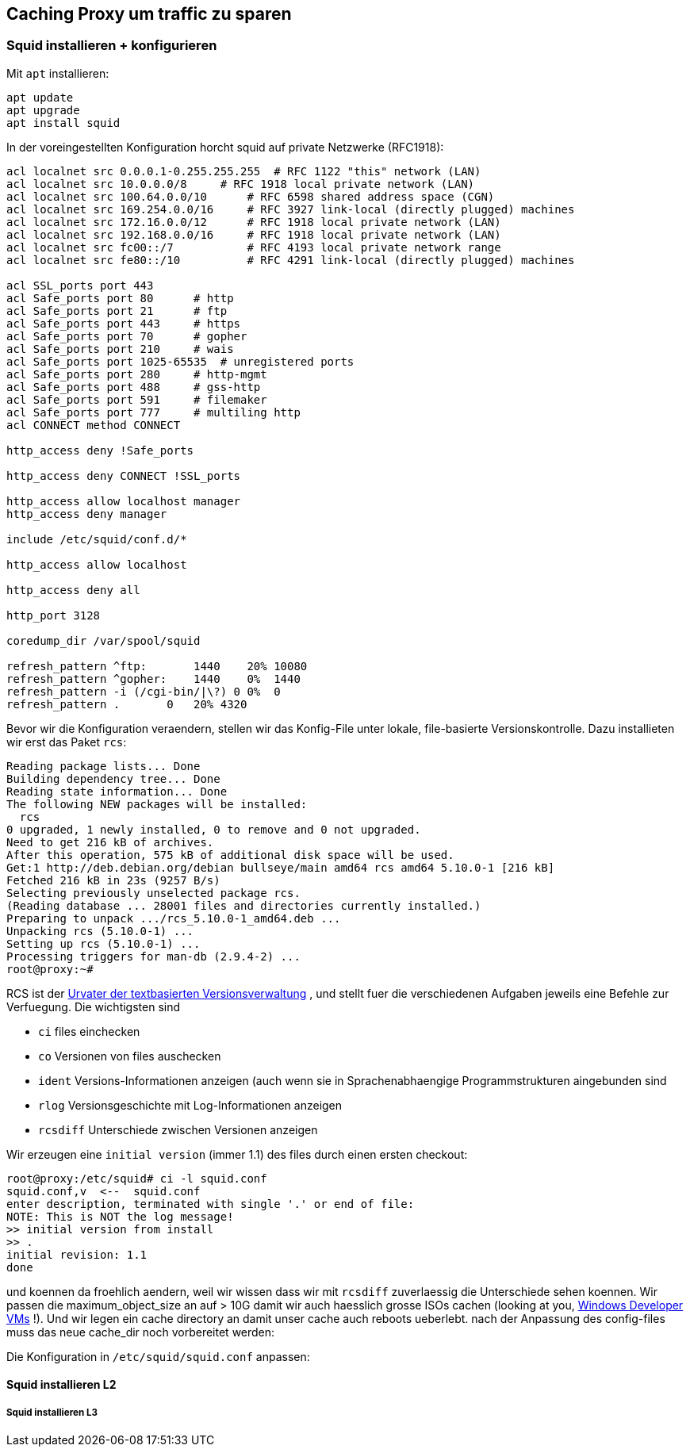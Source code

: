 == Caching Proxy um traffic zu sparen

=== Squid installieren + konfigurieren

Mit `apt` installieren:

....
apt update
apt upgrade
apt install squid
....

In der voreingestellten Konfiguration horcht squid auf private Netzwerke
(RFC1918):

....
acl localnet src 0.0.0.1-0.255.255.255  # RFC 1122 "this" network (LAN)
acl localnet src 10.0.0.0/8     # RFC 1918 local private network (LAN)
acl localnet src 100.64.0.0/10      # RFC 6598 shared address space (CGN)
acl localnet src 169.254.0.0/16     # RFC 3927 link-local (directly plugged) machines
acl localnet src 172.16.0.0/12      # RFC 1918 local private network (LAN)
acl localnet src 192.168.0.0/16     # RFC 1918 local private network (LAN)
acl localnet src fc00::/7           # RFC 4193 local private network range
acl localnet src fe80::/10          # RFC 4291 link-local (directly plugged) machines

acl SSL_ports port 443
acl Safe_ports port 80      # http
acl Safe_ports port 21      # ftp
acl Safe_ports port 443     # https
acl Safe_ports port 70      # gopher
acl Safe_ports port 210     # wais
acl Safe_ports port 1025-65535  # unregistered ports
acl Safe_ports port 280     # http-mgmt
acl Safe_ports port 488     # gss-http
acl Safe_ports port 591     # filemaker
acl Safe_ports port 777     # multiling http
acl CONNECT method CONNECT

http_access deny !Safe_ports

http_access deny CONNECT !SSL_ports

http_access allow localhost manager
http_access deny manager

include /etc/squid/conf.d/*

http_access allow localhost

http_access deny all

http_port 3128

coredump_dir /var/spool/squid

refresh_pattern ^ftp:       1440    20% 10080
refresh_pattern ^gopher:    1440    0%  1440
refresh_pattern -i (/cgi-bin/|\?) 0 0%  0
refresh_pattern .       0   20% 4320
....

Bevor wir die Konfiguration veraendern, stellen wir das Konfig-File
unter lokale, file-basierte Versionskontrolle. Dazu installieten wir
erst das Paket `rcs`:

....
Reading package lists... Done
Building dependency tree... Done
Reading state information... Done
The following NEW packages will be installed:
  rcs
0 upgraded, 1 newly installed, 0 to remove and 0 not upgraded.
Need to get 216 kB of archives.
After this operation, 575 kB of additional disk space will be used.
Get:1 http://deb.debian.org/debian bullseye/main amd64 rcs amd64 5.10.0-1 [216 kB]
Fetched 216 kB in 23s (9257 B/s)
Selecting previously unselected package rcs.
(Reading database ... 28001 files and directories currently installed.)
Preparing to unpack .../rcs_5.10.0-1_amd64.deb ...
Unpacking rcs (5.10.0-1) ...
Setting up rcs (5.10.0-1) ...
Processing triggers for man-db (2.9.4-2) ...
root@proxy:~#
....

RCS ist der https://www.gnu.org/software/rcs/tichy-paper.pdf[Urvater der
textbasierten Versionsverwaltung] , und stellt fuer die verschiedenen
Aufgaben jeweils eine Befehle zur Verfuegung. Die wichtigsten sind

* `ci` files einchecken
* `co` Versionen von files auschecken
* `ident` Versions-Informationen anzeigen (auch wenn sie in
Sprachenabhaengige Programmstrukturen aingebunden sind
* `rlog` Versionsgeschichte mit Log-Informationen anzeigen
* `rcsdiff` Unterschiede zwischen Versionen anzeigen

Wir erzeugen eine `initial version` (immer 1.1) des files durch einen
ersten checkout:

....
root@proxy:/etc/squid# ci -l squid.conf
squid.conf,v  <--  squid.conf
enter description, terminated with single '.' or end of file:
NOTE: This is NOT the log message!
>> initial version from install
>> .
initial revision: 1.1
done
....

und koennen da froehlich aendern, weil wir wissen dass wir mit `rcsdiff`
zuverlaessig die Unterschiede sehen koennen. Wir passen die
maximum_object_size an auf > 10G damit wir auch haesslich grosse ISOs
cachen (looking at you,
https://developer.microsoft.com/en-us/windows/downloads/virtual-machines/[Windows
Developer VMs] !). Und wir legen ein cache directory an damit unser
cache auch reboots ueberlebt. nach der Anpassung des config-files muss
das neue cache_dir noch vorbereitet werden:

Die Konfiguration in `/etc/squid/squid.conf` anpassen:

==== Squid installieren L2

===== Squid installieren L3
